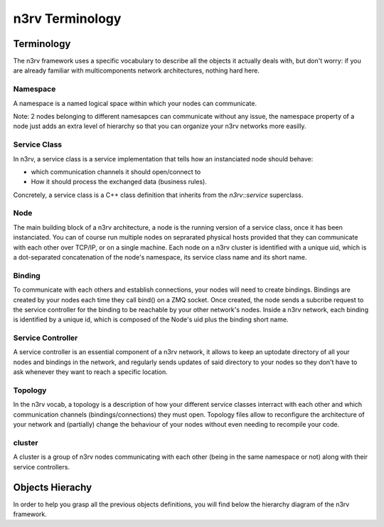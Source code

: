 n3rv Terminology
================


Terminology
-----------

The n3rv framework uses a specific vocabulary to describe all the objects it 
actually deals with, but don't worry: if you are already familiar with 
multicomponents network architectures, nothing hard here.

Namespace
*********

A namespace is a named logical space within which your nodes can communicate. 

Note: 2 nodes belonging to different namesapces can communicate without any issue, the namespace
property of a node just adds an extra level of hierarchy so that you can organize your n3rv 
networks more easilly.

Service Class
*************

In n3rv, a service class is a service implementation that tells how an instanciated node 
should behave: 

- which communication channels it should open/connect to
- How it should process the exchanged data (business rules). 

Concretely, a service class is a C++ class definition that inherits from the `n3rv::service` 
superclass. 

Node
****

The main building block of a n3rv architecture, a node is the running version 
of a service class, once it has been instanciated. You can of course run multiple 
nodes on seprarated physical hosts provided that they can communicate with each other 
over TCP/IP, or on a single machine. Each node on a n3rv cluster is identified with a 
unique uid, which is a dot-separated concatenation of the node's namespace, its service class
name and its short name.

Binding
*******

To communicate with each others and establish connections, your nodes will need 
to create bindings. Bindings are created by your nodes each time they call bind() on a ZMQ socket.
Once created, the node sends a subcribe request to the service controller 
for the binding to be reachable by your other network's nodes. Inside a n3rv network, each binding 
is identified by a unique id, which is composed of the Node's uid plus the binding short name.

Service Controller
******************

A service controller is an essential component of a n3rv network, it allows to 
keep an uptodate directory of all your nodes and bindings in the network, and regularly 
sends updates of said directory to your nodes so they don't have to ask whenever they want to
reach a specific location.

Topology
********

In the n3rv vocab, a topology is a description of how your different service classes interract
with each other and which communication channels (bindings/connections) they must open.
Topology files allow to reconfigure the architecture of your network and (partially) change 
the behaviour of your nodes without even needing to recompile your code.

cluster
*******

A cluster is a group of n3rv nodes communicating with each other (being in the same namespace or not) 
along with their service controllers.

Objects Hierachy
----------------

In order to help you grasp all the previous objects definitions, 
you will find below the hierarchy diagram of the n3rv framework.

